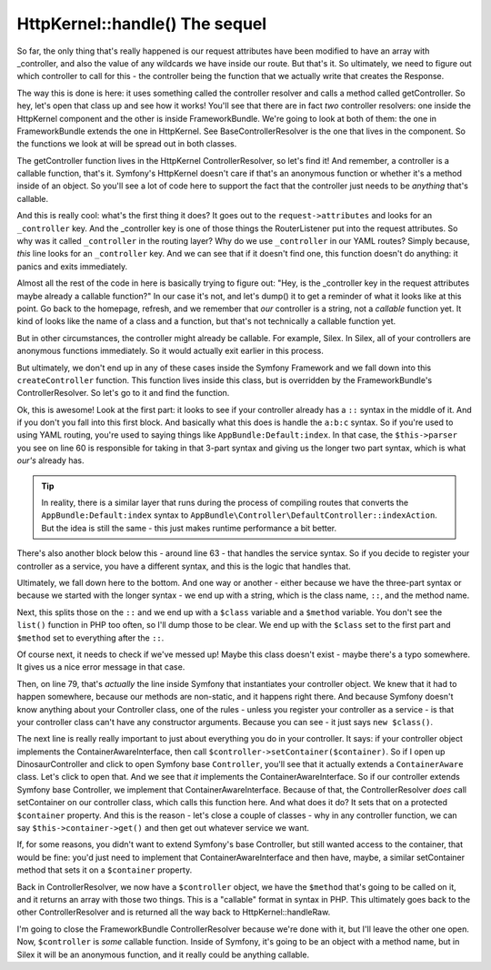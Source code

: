HttpKernel::handle() The sequel
===============================

So far, the only thing that's really happened is our request attributes have
been modified to have an array with _controller, and also the value of any
wildcards we have inside our route. But that's it. So ultimately, we need
to figure out which controller to call for this - the controller being the
function that we actually write that creates the Response.

The way this is done is here: it uses something called the controller resolver
and calls a method called getController. So hey, let's open that class up
and see how it works! You'll see that there are in fact *two* controller
resolvers: one inside the HttpKernel component and the other is inside
FrameworkBundle. We're going to look at both of them: the one in FrameworkBundle
extends the one in HttpKernel. See BaseControllerResolver is the one that
lives in the component. So the functions we look at will be spread out in
both classes.

The getController function lives in the HttpKernel ControllerResolver, so
let's find it! And remember, a controller is a callable function, that's it.
Symfony's HttpKernel doesn't care if that's an anonymous function or whether
it's a method inside of an object. So you'll see a lot of code here to support
the fact that the controller just needs to be *anything* that's callable.

And this is really cool: what's the first thing it does? It goes out to the
``request->attributes`` and looks for an ``_controller`` key. And the _controller
key is one of those things the RouterListener put into the request attributes.
So why was it called ``_controller`` in the routing layer? Why do we use
``_controller`` in our YAML routes? Simply because, *this* line looks for
an ``_controller`` key. And we can see that if it doesn't find one, this
function doesn't do anything: it panics and exits immediately. 

Almost all the rest of the code in here is basically trying to figure out:
"Hey, is the _controller key in the request attributes maybe already a callable
function?" In our case it's not, and let's dump() it to get a reminder of
what it looks like at this point. Go back to the homepage, refresh, and we
remember that *our* controller is a string, not a *callable* function yet.
It kind of looks like the name of a class and a function, but that's not
technically a callable function yet. 

But in other circumstances, the controller might already be callable. For
example, Silex. In Silex, all of your controllers are anonymous functions
immediately. So it would actually exit earlier in this process.

But ultimately, we don't end up in any of these cases inside the Symfony
Framework and we fall down into this ``createController`` function. This
function lives inside this class, but is overridden by the FrameworkBundle's
ControllerResolver. So let's go to it and find the function.

Ok, this is awesome! Look at the first part: it looks to see if your controller
already has a ``::`` syntax in the middle of it. And if you don't you fall
into this first block. And basically what this does is handle the ``a:b:c``
syntax. So if you're used to using YAML routing, you're used to saying things
like ``AppBundle:Default:index``. In that case, the ``$this->parser`` you
see on line 60 is responsible for taking in that 3-part syntax and giving
us the longer two part syntax, which is what *our's* already has.

.. tip::

    In reality, there is a similar layer that runs during the process of
    compiling routes that converts the ``AppBundle:Default:index`` syntax
    to ``AppBundle\Controller\DefaultController::indexAction``. But the idea
    is still the same - this just makes runtime performance a bit better.

There's also another block below this - around line 63 - that handles the
service syntax. So if you decide to register your controller as a service,
you have a different syntax, and this is the logic that handles that.

Ultimately, we fall down here to the bottom. And one way or another - either
because we have the three-part syntax or because we started with the longer
syntax - we end up with a string, which is the class name, ``::``, and the
method name.

Next, this splits those on the ``::`` and we end up with a ``$class`` variable
and a ``$method`` variable. You don't see the ``list()`` function in PHP
too often, so I'll dump those to be clear. We end up with the ``$class`` set
to the first part and ``$method`` set to everything after the ``::``.

Of course next, it needs to check if we've messed up! Maybe this class doesn't
exist - maybe there's a typo somewhere. It gives us a nice error message
in that case.

Then, on line 79, that's *actually* the line inside Symfony that instantiates
your controller object. We knew that it had to happen somewhere, because our
methods are non-static, and it happens right there. And because Symfony doesn't
know anything about your Controller class, one of the rules - unless you
register your controller as a service - is that your controller class can't
have any constructor arguments. Because you can see - it just says ``new $class()``.

The next line is really really important to just about everything you do
in your controller. It says: if your controller object implements the
ContainerAwareInterface, then call ``$controller->setContainer($container)``.
So if I open up DinosaurController and click to open Symfony base ``Controller``, 
you'll see that it actually extends a ``ContainerAware`` class. Let's click
to open that. And we see that *it* implements the ContainerAwareInterface.
So if our controller extends Symfony base Controller, we implement that
ContainerAwareInterface. Because of that, the ControllerResolver *does*
call setContainer on our controller class, which calls this function here.
And what does it do? It sets that on a protected ``$container`` property.
And this is the reason - let's close a couple of classes - why in any controller
function, we can say ``$this->container->get()`` and then get out whatever
service we want. 

If, for some reasons, you didn't want to extend Symfony's base Controller,
but still wanted access to the container, that would be fine: you'd just
need to implement that ContainerAwareInterface and then have, maybe, a similar
setContainer method that sets it on a ``$container`` property.

Back in ControllerResolver, we now have a ``$controller`` object, we have
the ``$method`` that's going to be called on it, and it returns an array
with those two things. This is a "callable" format in syntax in PHP. This
ultimately goes back to the other ControllerResolver and is returned all
the way back to HttpKernel::handleRaw.

I'm going to close the FrameworkBundle ControllerResolver because we're done
with it, but I'll leave the other one open. Now, ``$controller`` is *some*
callable function. Inside of Symfony, it's going to be an object with a method
name, but in Silex it will be an anonymous function, and it really could be
anything callable.
